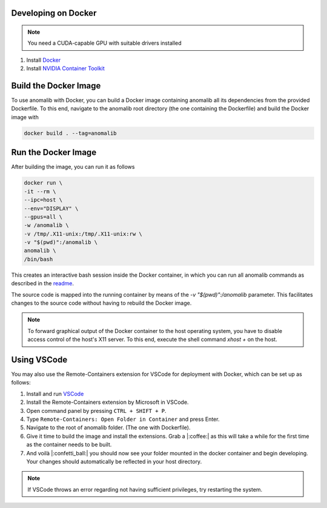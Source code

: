 .. _developing_on_docker:

Developing on Docker
======================

.. note::
	You need a CUDA-capable GPU with suitable drivers installed

1. Install `Docker <https://docs.docker.com/engine/install/>`_
2. Install `NVIDIA Container Toolkit <https://docs.nvidia.com/datacenter/cloud-native/container-toolkit/install-guide.html>`_


Build the Docker Image
======================

To use anomalib with Docker, you can build a Docker image containing anomalib all its dependencies from the provided Dockerfile. To this end, navigate to the anomalib root directory (the one containing the Dockerfile) and build the Docker image with

.. code-block:: console

	docker build . --tag=anomalib


Run the Docker Image
====================

After building the image, you can run it as follows

.. code-block:: console

	docker run \
	-it --rm \
	--ipc=host \
	--env="DISPLAY" \
	--gpus=all \
	-w /anomalib \
	-v /tmp/.X11-unix:/tmp/.X11-unix:rw \
	-v "$(pwd)":/anomalib \
	anomalib \
	/bin/bash

This creates an interactive bash session inside the Docker container, in which you can run all anomalib commands as described in the `readme <https://github.com/openvinotoolkit/anomalib/blob/main/README.md>`_.

The source code is mapped into the running container by means of the `-v "$(pwd)":/anomalib` parameter. This facilitates changes to the source code without having to rebuild the Docker image.

.. note::
	To forward graphical output of the Docker container to the host operating system, you have to disable access control of the host's X11 server. To this end, execute the shell command `xhost +` on the host.


Using VSCode
============

You may also use the Remote-Containers extension for VSCode for deployment with Docker, which can be set up as follows:

1. Install and run `VSCode <https://code.visualstudio.com/download>`_
2. Install the Remote-Containers extension by Microsoft in VSCode.
3. Open command panel by pressing ``CTRL + SHIFT + P``.
4. Type ``Remote-Containers: Open Folder in Container`` and press Enter.
5. Navigate to the root of anomalib folder. (The one with Dockerfile).
6. Give it time to build the image and install the extensions. Grab a |:coffee:| as this will take a while for the first time as the container needs to be built.
7. And voilà |:confetti_ball:| you should now see your folder mounted in the docker container and begin developing. Your changes should automatically be reflected in your host directory.

.. note:: If VSCode throws an error regarding not having sufficient privileges, try restarting the system.
